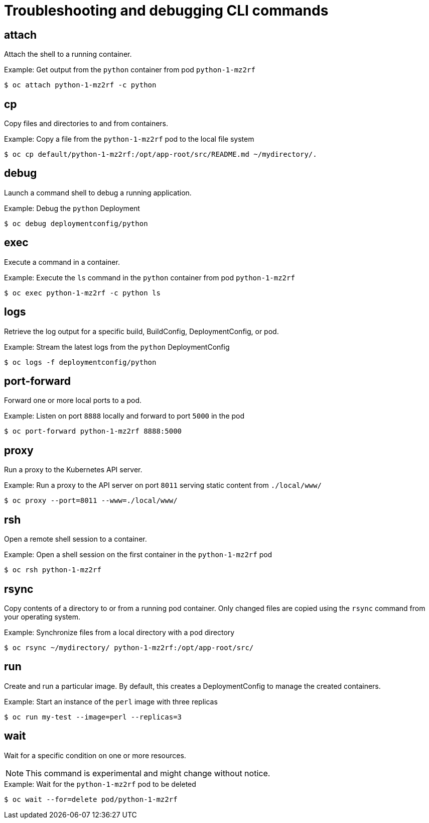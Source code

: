 // Module included in the following assemblies:
//
// * cli_reference/openshift_cli/developer-cli-commands.adoc

[id="cli-troubleshooting-commands_{context}"]
= Troubleshooting and debugging CLI commands

== attach

Attach the shell to a running container.

.Example: Get output from the `python` container from pod `python-1-mz2rf`
----
$ oc attach python-1-mz2rf -c python
----

== cp

Copy files and directories to and from containers.

.Example: Copy a file from the `python-1-mz2rf` pod to the local file system
----
$ oc cp default/python-1-mz2rf:/opt/app-root/src/README.md ~/mydirectory/.
----

== debug

Launch a command shell to debug a running application.

.Example: Debug the `python` Deployment
----
$ oc debug deploymentconfig/python
----

== exec

Execute a command in a container.

.Example: Execute the `ls` command in the `python` container from pod `python-1-mz2rf`
----
$ oc exec python-1-mz2rf -c python ls
----

== logs

Retrieve the log output for a specific build, BuildConfig, DeploymentConfig, or
pod.

.Example: Stream the latest logs from the `python` DeploymentConfig
----
$ oc logs -f deploymentconfig/python
----

== port-forward

Forward one or more local ports to a pod.

.Example: Listen on port `8888` locally and forward to port `5000` in the pod
----
$ oc port-forward python-1-mz2rf 8888:5000
----

== proxy

Run a proxy to the Kubernetes API server.

.Example: Run a proxy to the API server on port `8011` serving static content from `./local/www/`
----
$ oc proxy --port=8011 --www=./local/www/
----

== rsh

Open a remote shell session to a container.

.Example: Open a shell session on the first container in the `python-1-mz2rf` pod
----
$ oc rsh python-1-mz2rf
----

== rsync

Copy contents of a directory to or from a running pod container. Only changed
files are copied using the `rsync` command from your operating system.

.Example: Synchronize files from a local directory with a pod directory
----
$ oc rsync ~/mydirectory/ python-1-mz2rf:/opt/app-root/src/
----

== run

Create and run a particular image. By default, this creates a DeploymentConfig
to manage the created containers.

.Example: Start an instance of the `perl` image with three replicas
----
$ oc run my-test --image=perl --replicas=3
----

== wait

Wait for a specific condition on one or more resources.

[NOTE]
====
This command is experimental and might change without notice.
====

.Example: Wait for the `python-1-mz2rf` pod to be deleted
----
$ oc wait --for=delete pod/python-1-mz2rf
----
